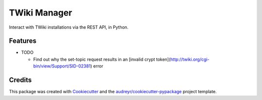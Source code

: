 =============
TWiki Manager
=============

Interact with TWiki installations via the REST API, in Python.

Features
--------

* TODO

  - Find out why the set-topic request results in an [invalid crypt token](http://twiki.org/cgi-bin/view/Support/SID-02381) error

Credits
-------

This package was created with Cookiecutter_ and the `audreyr/cookiecutter-pypackage`_ project template.

.. _Cookiecutter: https://github.com/audreyr/cookiecutter
.. _`audreyr/cookiecutter-pypackage`: https://github.com/audreyr/cookiecutter-pypackage
